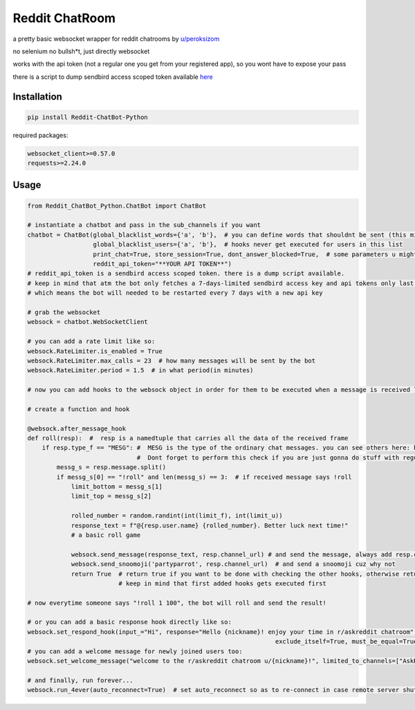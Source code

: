 =================
Reddit ChatRoom
=================

a pretty basic websocket wrapper for reddit chatrooms by `u/peroksizom <http://reddit.com/user/peroksizom>`_

no selenium no bullsh*t, just directly websocket

works with the api token (not a regular one you get from your registered app), so you wont have to expose your pass

there is a script to dump sendbird access scoped token available `here <https://github.com/scrubjay55/Reddit_ChatBot_Python/blob/master/dump_access_token/dump_access_token.py>`_


Installation
============

.. code:: bash

    pip install Reddit-ChatBot-Python

required packages:

.. code:: bash

    websocket_client>=0.57.0
    requests>=2.24.0


Usage
========

.. code:: python

  from Reddit_ChatBot_Python.ChatBot import ChatBot
  
  # instantiate a chatbot and pass in the sub_channels if you want
  chatbot = ChatBot(global_blacklist_words={'a', 'b'},  # you can define words that shouldnt be sent (this migth be handy for slurs)
                    global_blacklist_users={'a', 'b'},  # hooks never get executed for users in this list
                    print_chat=True, store_session=True, dont_answer_blocked=True,  # some parameters u might wanna know
                    reddit_api_token="**YOUR API TOKEN**")
  # reddit_api_token is a sendbird access scoped token. there is a dump script available.
  # keep in mind that atm the bot only fetches a 7-days-limited sendbird access key and api tokens only last one hour
  # which means the bot will needed to be restarted every 7 days with a new api key

  # grab the websocket
  websock = chatbot.WebSocketClient

  # you can add a rate limit like so:
  websock.RateLimiter.is_enabled = True
  websock.RateLimiter.max_calls = 23  # how many messages will be sent by the bot
  websock.RateLimiter.period = 1.5  # in what period(in minutes)

  # now you can add hooks to the websock object in order for them to be executed when a message is received like so:
  
  # create a function and hook

  @websock.after_message_hook
  def roll(resp):  #  resp is a namedtuple that carries all the data of the received frame
      if resp.type_f == "MESG": #  MESG is the type of the ordinary chat messages. you can see others here: https://github.com/scrubjay55/Reddit_ChatBot_Python/blob/master/Utils/FrameModel/FrameModel.py
                                #  Dont forget to perform this check if you are just gonna do stuff with regular chat messages
          messg_s = resp.message.split()
          if messg_s[0] == "!roll" and len(messg_s) == 3:  # if received message says !roll
              limit_bottom = messg_s[1]
              limit_top = messg_s[2]

              rolled_number = random.randint(int(limit_f), int(limit_u))
              response_text = f"@{resp.user.name} {rolled_number}. Better luck next time!"
              # a basic roll game

              websock.send_message(response_text, resp.channel_url) # and send the message, always add resp.channel_url as the second argument
              websock.send_snoomoji('partyparrot', resp.channel_url)  # and send a snoomoji cuz why not
              return True  # return true if you want to be done with checking the other hooks, otherwise return None
                           # keep in mind that first added hooks gets executed first

  # now everytime someone says "!roll 1 100", the bot will roll and send the result!

  # or you can add a basic response hook directly like so:
  websock.set_respond_hook(input_="Hi", response="Hello {nickname}! enjoy your time in r/askreddit chatroom", limited_to_users=None, lower_the_input=False,
                                                                      exclude_itself=True, must_be_equal=True, limited_to_channels=["AskReddit"])
  # you can add a welcome message for newly joined users too:
  websock.set_welcome_message("welcome to the r/askreddit chatroom u/{nickname}!", limited_to_channels=["AskReddit"])  # you can limit by indicating chatroom's name

  # and finally, run forever...
  websock.run_4ever(auto_reconnect=True)  # set auto_reconnect so as to re-connect in case remote server shuts down the connection after some period of time
